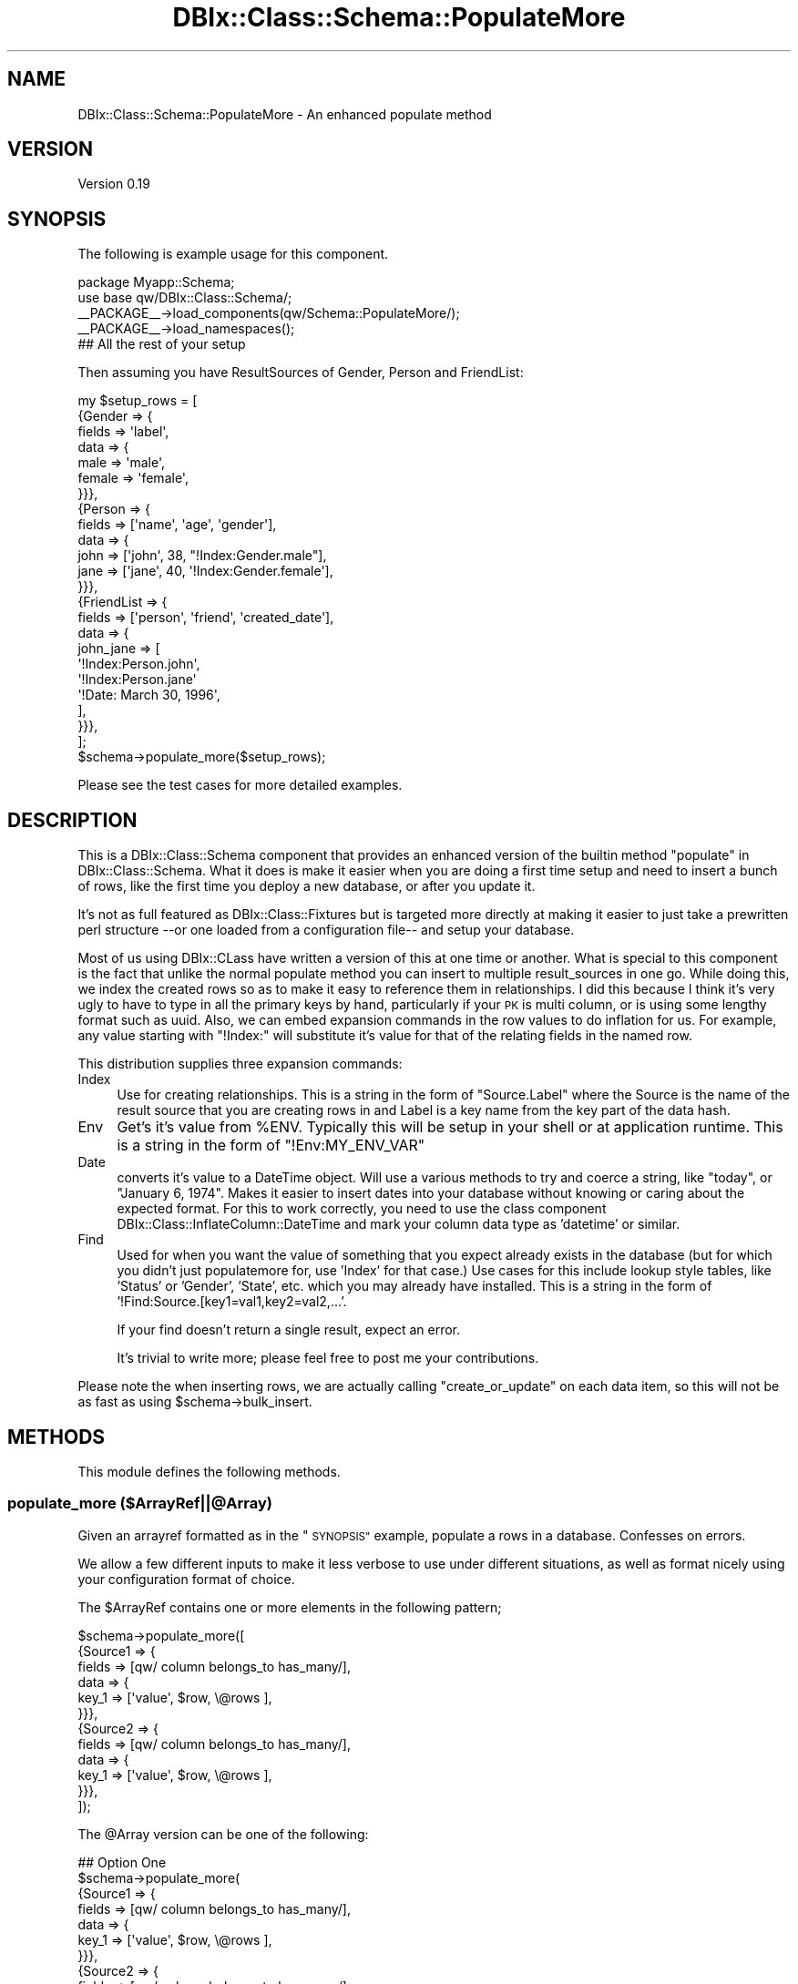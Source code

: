 .\" Automatically generated by Pod::Man 4.14 (Pod::Simple 3.40)
.\"
.\" Standard preamble:
.\" ========================================================================
.de Sp \" Vertical space (when we can't use .PP)
.if t .sp .5v
.if n .sp
..
.de Vb \" Begin verbatim text
.ft CW
.nf
.ne \\$1
..
.de Ve \" End verbatim text
.ft R
.fi
..
.\" Set up some character translations and predefined strings.  \*(-- will
.\" give an unbreakable dash, \*(PI will give pi, \*(L" will give a left
.\" double quote, and \*(R" will give a right double quote.  \*(C+ will
.\" give a nicer C++.  Capital omega is used to do unbreakable dashes and
.\" therefore won't be available.  \*(C` and \*(C' expand to `' in nroff,
.\" nothing in troff, for use with C<>.
.tr \(*W-
.ds C+ C\v'-.1v'\h'-1p'\s-2+\h'-1p'+\s0\v'.1v'\h'-1p'
.ie n \{\
.    ds -- \(*W-
.    ds PI pi
.    if (\n(.H=4u)&(1m=24u) .ds -- \(*W\h'-12u'\(*W\h'-12u'-\" diablo 10 pitch
.    if (\n(.H=4u)&(1m=20u) .ds -- \(*W\h'-12u'\(*W\h'-8u'-\"  diablo 12 pitch
.    ds L" ""
.    ds R" ""
.    ds C` ""
.    ds C' ""
'br\}
.el\{\
.    ds -- \|\(em\|
.    ds PI \(*p
.    ds L" ``
.    ds R" ''
.    ds C`
.    ds C'
'br\}
.\"
.\" Escape single quotes in literal strings from groff's Unicode transform.
.ie \n(.g .ds Aq \(aq
.el       .ds Aq '
.\"
.\" If the F register is >0, we'll generate index entries on stderr for
.\" titles (.TH), headers (.SH), subsections (.SS), items (.Ip), and index
.\" entries marked with X<> in POD.  Of course, you'll have to process the
.\" output yourself in some meaningful fashion.
.\"
.\" Avoid warning from groff about undefined register 'F'.
.de IX
..
.nr rF 0
.if \n(.g .if rF .nr rF 1
.if (\n(rF:(\n(.g==0)) \{\
.    if \nF \{\
.        de IX
.        tm Index:\\$1\t\\n%\t"\\$2"
..
.        if !\nF==2 \{\
.            nr % 0
.            nr F 2
.        \}
.    \}
.\}
.rr rF
.\" ========================================================================
.\"
.IX Title "DBIx::Class::Schema::PopulateMore 3"
.TH DBIx::Class::Schema::PopulateMore 3 "2014-10-09" "perl v5.32.0" "User Contributed Perl Documentation"
.\" For nroff, turn off justification.  Always turn off hyphenation; it makes
.\" way too many mistakes in technical documents.
.if n .ad l
.nh
.SH "NAME"
DBIx::Class::Schema::PopulateMore \- An enhanced populate method
.SH "VERSION"
.IX Header "VERSION"
Version 0.19
.SH "SYNOPSIS"
.IX Header "SYNOPSIS"
The following is example usage for this component.
.PP
.Vb 2
\&        package Myapp::Schema;
\&        use base qw/DBIx::Class::Schema/;
\&        
\&        _\|_PACKAGE_\|_\->load_components(qw/Schema::PopulateMore/);
\&        _\|_PACKAGE_\|_\->load_namespaces();
\&        
\&        ## All the rest of your setup
.Ve
.PP
Then assuming you have ResultSources of Gender, Person and FriendList:
.PP
.Vb 1
\&        my $setup_rows = [
\&        
\&                {Gender => {
\&                        fields => \*(Aqlabel\*(Aq,
\&                        data => {
\&                                male => \*(Aqmale\*(Aq,
\&                                female => \*(Aqfemale\*(Aq,
\&                        }}},
\&                        
\&                {Person => {
\&                        fields => [\*(Aqname\*(Aq, \*(Aqage\*(Aq, \*(Aqgender\*(Aq],
\&                        data => {
\&                                john => [\*(Aqjohn\*(Aq, 38, "!Index:Gender.male"],
\&                                jane => [\*(Aqjane\*(Aq, 40, \*(Aq!Index:Gender.female\*(Aq],
\&                        }}},
\&                
\&                {FriendList => {
\&                        fields => [\*(Aqperson\*(Aq, \*(Aqfriend\*(Aq, \*(Aqcreated_date\*(Aq],
\&                        data => {
\&                                john_jane => [
\&                                        \*(Aq!Index:Person.john\*(Aq,
\&                                        \*(Aq!Index:Person.jane\*(Aq
\&                                        \*(Aq!Date: March 30, 1996\*(Aq,
\&                                ],
\&                        }}},
\&        ];
\&        
\&        $schema\->populate_more($setup_rows);
.Ve
.PP
Please see the test cases for more detailed examples.
.SH "DESCRIPTION"
.IX Header "DESCRIPTION"
This is a DBIx::Class::Schema component that provides an enhanced version
of the builtin method \*(L"populate\*(R" in DBIx::Class::Schema.  What it does is make it 
easier when you are doing a first time setup and need to insert a bunch of 
rows, like the first time you deploy a new database, or after you update it.
.PP
It's not as full featured as DBIx::Class::Fixtures but is targeted more 
directly at making it easier to just take a prewritten perl structure \-\-or one 
loaded from a configuration file\*(-- and setup your database.
.PP
Most of us using DBIx::CLass have written a version of this at one time or
another.  What is special to this component is the fact that unlike the normal
populate method you can insert to multiple result_sources in one go.  While 
doing this, we index the created rows so as to make it easy to reference them
in relationships. I did this because I think it's very ugly to have to type in 
all the primary keys by hand, particularly if your \s-1PK\s0 is multi column, or is
using some lengthy format such as uuid.  Also, we can embed expansion commands
in the row values to do inflation for us.  For example, any value starting with
\&\*(L"!Index:\*(R" will substitute it's value for that of the relating fields in the 
named row.
.PP
This distribution supplies three expansion commands:
.IP "Index" 4
.IX Item "Index"
Use for creating relationships.  This is a string in the form of \*(L"Source.Label\*(R"
where the Source is the name of the result source that you are creating rows in 
and Label is a key name from the key part of the data hash.
.IP "Env" 4
.IX Item "Env"
Get's it's value from \f(CW%ENV\fR.  Typically this will be setup in your shell or at
application runtime.  This is a string in the form of \*(L"!Env:MY_ENV_VAR\*(R"
.IP "Date" 4
.IX Item "Date"
converts it's value to a DateTime object.  Will use a various methods to try
and coerce a string, like \*(L"today\*(R", or \*(L"January 6, 1974\*(R".  Makes it easier to
insert dates into your database without knowing or caring about the expected
format.  For this to work correctly, you need to use the class component
DBIx::Class::InflateColumn::DateTime and mark your column data type as 
\&'datetime' or similar.
.IP "Find" 4
.IX Item "Find"
Used for when you want the value of something that you expect already exists
in the database (but for which you didn't just populatemore for, use 'Index'
for that case.) Use cases for this include lookup style tables, like 'Status'
or 'Gender', 'State', etc. which you may already have installed. This is a
string in the form of '!Find:Source.[key1=val1,key2=val2,...'.
.Sp
If your find doesn't return a single result, expect an error.
.Sp
It's trivial to write more; please feel free to post me your contributions.
.PP
Please note the when inserting rows, we are actually calling \*(L"create_or_update\*(R"
on each data item, so this will not be as fast as using \f(CW$schema\fR\->bulk_insert.
.SH "METHODS"
.IX Header "METHODS"
This module defines the following methods.
.SS "populate_more ($ArrayRef||@Array)"
.IX Subsection "populate_more ($ArrayRef||@Array)"
Given an arrayref formatted as in the \*(L"\s-1SYNOPSIS\*(R"\s0 example, populate a rows in
a database.  Confesses on errors.
.PP
We allow a few different inputs to make it less verbose to use under different
situations, as well as format nicely using your configuration format of choice.
.PP
The \f(CW$ArrayRef\fR contains one or more elements in the following pattern;
.PP
.Vb 12
\&        $schema\->populate_more([
\&                {Source1 => {
\&                        fields => [qw/ column belongs_to has_many/],
\&                        data => {
\&                                key_1 => [\*(Aqvalue\*(Aq, $row, \e@rows ],
\&                }}},
\&                {Source2 => {
\&                        fields => [qw/ column belongs_to has_many/],
\&                        data => {
\&                                key_1 => [\*(Aqvalue\*(Aq, $row, \e@rows ],
\&                }}},
\&        ]);
.Ve
.PP
The \f(CW@Array\fR version can be one of the following:
.PP
.Vb 10
\&        ## Option One
\&        $schema\->populate_more(
\&                {Source1 => {
\&                        fields => [qw/ column belongs_to has_many/],
\&                        data => {
\&                                key_1 => [\*(Aqvalue\*(Aq, $row, \e@rows ],
\&                }}},
\&                {Source2 => {
\&                        fields => [qw/ column belongs_to has_many/],
\&                        data => {
\&                                key_1 => [\*(Aqvalue\*(Aq, $row, \e@rows ],
\&                }}},
\&        );
\&
\&        ## Option Two
\&        $schema\->populate_more(
\&                Source1 => {
\&                        fields => [qw/ column belongs_to has_many/],
\&                        data => {
\&                                key_1 => [\*(Aqvalue\*(Aq, $row, \e@rows ],
\&                        }
\&                },
\&                Source2 => {
\&                        fields => [qw/ column belongs_to has_many/],
\&                        data => {
\&                                key_1 => [\*(Aqvalue\*(Aq, $row, \e@rows ],
\&                        }
\&                },
\&        );
.Ve
.PP
The last option is probably your choice if you are building a Perl structure
directly, since it's the least verbose.
.PP
\&'SourceX' is the name of a \s-1DBIC\s0 source (as in \f(CW$schema\fR\->resultset($Source)\->...)
while fields is an arrayref of either columns or named relationships and data
is a hashref of rows that you will insert into the Source.
.PP
See \*(L"\s-1SYNOPSIS\*(R"\s0 for more.
.SH "ARGUMENT NOTES"
.IX Header "ARGUMENT NOTES"
The perl structure used in \*(L"populate_more\*(R" was designed to be reasonable
friendly to type in most of the popular configuration formats.  For example,
the above serialized to \s-1YAML\s0 would look like:
.PP
.Vb 10
\&        \- Gender:
\&                fields: label   
\&                data:
\&                  female: female
\&                  male: male
\&        \- Person:
\&                fields:
\&                  \- name
\&                  \- age
\&                  \- gender
\&                data:
\&                  jane:
\&                        \- jane
\&                        \- 40
\&                        \- \*(Aq!Index:Gender.female\*(Aq
\&                  john:
\&                        \- john
\&                        \- 38
\&                        \- !Index:Gender.male\*(Aq
\&        \- FriendList:
\&                fields:
\&                  \- person
\&                  \- friend      
\&                  \- created_date
\&                data:
\&                  john_jane:
\&                        \- \*(Aq!Index:Person.john\*(Aq
\&                        \- \*(Aq!Index:Person.jane\*(Aq
\&                        \- \*(Aq!Date: March 30, 1996\*(Aq
.Ve
.PP
Since the argument is an arrayref or an array, the same base result source can 
appear as many times as you like.  This could be useful when a second insert 
to a given source requires completion of other inserts.  The insert order 
follows the index of the arrayref you create.
.SH "AUTHOR"
.IX Header "AUTHOR"
John Napiorkowski, \f(CW\*(C`<jjnapiork@cpan.org>\*(C'\fR
.SH "BUGS"
.IX Header "BUGS"
Please report any bugs or feature requests to:
.PP
.Vb 1
\&        C<bug\-DBIx\-Class\-Schema\-PopulateMore at rt.cpan.org>
.Ve
.PP
or through the web interface at:
.PP
.Vb 1
\&        L<http://rt.cpan.org/NoAuth/ReportBug.html?Queue=DBIx\-Class\-Schema\-PopulateMore>
.Ve
.PP
I will be notified, and then you'll automatically be notified of progress on 
your bug as I make changes.
.SH "SUPPORT"
.IX Header "SUPPORT"
You can find documentation for this module with the perldoc command.
.PP
.Vb 1
\&    perldoc DBIx::Class::Schema::PopulateMore
.Ve
.PP
You can also look for information at:
.IP "\(bu" 4
\&\s-1RT: CPAN\s0's request tracker
.Sp
<http://rt.cpan.org/NoAuth/Bugs.html?Dist=DBIx\-Class\-Schema\-PopulateMore>
.IP "\(bu" 4
AnnoCPAN: Annotated \s-1CPAN\s0 documentation
.Sp
<http://annocpan.org/dist/DBIx\-Class\-Schema\-PopulateMore>
.IP "\(bu" 4
\&\s-1CPAN\s0 Ratings
.Sp
<http://cpanratings.perl.org/d/DBIx\-Class\-Schema\-PopulateMore>
.IP "\(bu" 4
Search \s-1CPAN\s0
.Sp
<http://search.cpan.org/dist/DBIx\-Class\-Schema\-PopulateMore>
.SH "ACKNOWLEDGEMENTS"
.IX Header "ACKNOWLEDGEMENTS"
Thanks to the entire DBIx::Class team for providing such a useful and 
extensible \s-1ORM.\s0  Also thanks to the Moose developers for making it fun and
easy to write beautiful Perl.
.SH "COPYRIGHT & LICENSE"
.IX Header "COPYRIGHT & LICENSE"
Copyright 2011, John Napiorkowski
.PP
This program is free software; you can redistribute it and/or modify it under
the same terms as Perl itself.
